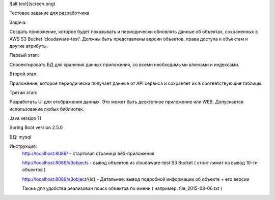 ![alt text](screen.png)

Тестовое задание для разработчика

Задача:

Создать приложение, которое будет показывать и периодически обновлять данные об объектах, сохраненных в AWS S3 Bucket ‘cloudaware-test’. Должны быть представлены версии объектов, права доступа к объектам и другие атрибуты. 

Первый этап:

Спроектировать БД для хранения данных приложения, со всеми необходимыми ключами и индексами.

Второй этап:

Приложение, которое периодически получает данные от API сервиса и сохраняет их в соответствующие таблицы.

Третий этап:

Разработать UI для отображения данных. Это может быть десктопное приложение или WEB. Допускается использование любых библиотек. 

Java version 11

Spring Boot version 2.5.0

БД: mysql

Инструкция:
	http://localhost:8089/ - стартовая страница веб-приложения
	
	http://localhost:8089/s3objects - вывод объектов из cloudaware-test S3 Bucket ( стоит лимит на вывод 10-ти объектов )
	
	http://localhost:8089/s3object/{id} - Детальнее: вывод подробной информации об объекте + его версии
	
	Также для удобства реализован поиск объектов по имени ( например: file_2015-08-06.txt )
	
